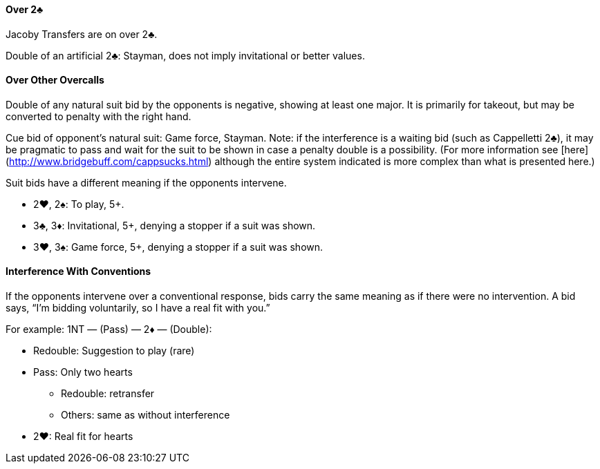 #### Over 2♣
Jacoby Transfers are on over 2♣.

Double of an artificial 2♣: Stayman, does not imply invitational or better values.

#### Over Other Overcalls
Double of any natural suit bid by the opponents is negative, showing at least one major.
It is primarily for takeout, but may be converted to penalty with the right hand.

Cue bid of opponent's natural suit: Game force, Stayman. Note: if the interference is a waiting bid (such as Cappelletti 2♣), it may be pragmatic to pass and wait for the suit to be shown in case a penalty double is a possibility. (For more information see [here](http://www.bridgebuff.com/cappsucks.html) although the entire system indicated is more complex than what is presented here.)

Suit bids have a different meaning if the opponents intervene.

* 2♥, 2♠: To play, 5+.
* 3♣, 3♦: Invitational, 5+, denying a stopper if a suit was shown.
* 3♥, 3♠: Game force, 5+, denying a stopper if a suit was shown.

#### Interference With Conventions
If the opponents intervene over a conventional response, bids carry the same
meaning as if there were no intervention. A bid says, “I’m bidding voluntarily, so
I have a real fit with you.”

For example: 1NT — (Pass) — 2♦ — (Double):

* Redouble: Suggestion to play (rare)
* Pass: Only two hearts
** Redouble: retransfer
** Others: same as without interference
* 2♥: Real fit for hearts

